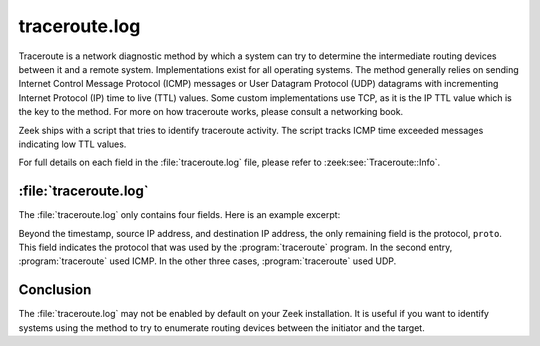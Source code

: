 ==============
traceroute.log
==============

Traceroute is a network diagnostic method by which a system can try to
determine the intermediate routing devices between it and a remote system.
Implementations exist for all operating systems. The method generally relies on
sending Internet Control Message Protocol (ICMP) messages or User Datagram
Protocol (UDP) datagrams with incrementing Internet Protocol (IP) time to live
(TTL) values. Some custom implementations use TCP, as it is the IP TTL value
which is the key to the method. For more on how traceroute works, please
consult a networking book.

Zeek ships with a script that tries to identify traceroute activity. The script
tracks ICMP time exceeded messages indicating low TTL values.

For full details on each field in the :file:`traceroute.log` file, please refer
to :zeek:see:`Traceroute::Info`.

:file:`traceroute.log`
======================

The :file:`traceroute.log` only contains four fields. Here is an example
excerpt:

.. literal-emph::

  {"ts":"2020-12-07T05:14:54.202099Z","src":"192.168.4.48","dst":"213.133.109.134",**"proto":"udp"**}
  {"ts":"2020-12-07T05:14:54.367071Z","src":"192.168.4.48","dst":"131.72.76.118",**"proto":"icmp"**}
  {"ts":"2020-12-07T05:25:13.222095Z","src":"192.168.4.48","dst":"216.113.20.1","proto":"udp"}
  {"ts":"2020-12-07T05:30:58.502092Z","src":"192.168.4.48","dst":"193.0.14.129","proto":"udp"}

Beyond the timestamp, source IP address, and destination IP address, the only
remaining field is the protocol, ``proto``. This field indicates the protocol
that was used by the :program:`traceroute` program. In the second entry,
:program:`traceroute` used ICMP. In the other three cases,
:program:`traceroute` used UDP.

Conclusion
==========

The :file:`traceroute.log` may not be enabled by default on your Zeek
installation. It is useful if you want to identify systems using the method to
try to enumerate routing devices between the initiator and the target.
